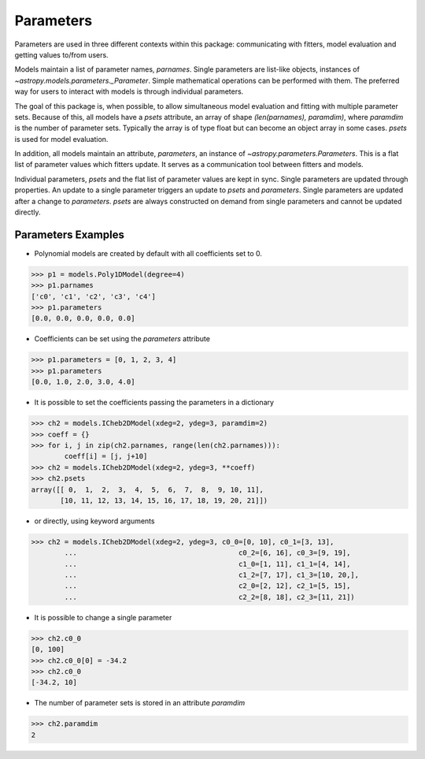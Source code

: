 .. _parameters:

**********
Parameters
**********

Parameters are used in three different contexts within this package: 
communicating with fitters, model evaluation and getting values to/from users. 

Models maintain a list of parameter names, `parnames`. Single parameters are list-like 
objects, instances of `~astropy.models.parameters._Parameter`. Simple mathematical operations can be 
performed with them. The preferred way for users to interact with models is through 
individual parameters.

The goal of this package is, when possible, to allow simultaneous model evaluation 
and fitting with multiple parameter sets. Because of this, all models have a `psets`
attribute, an array of shape `(len(parnames), paramdim)`, where `paramdim` is the number of 
parameter sets. Typically the array is of type float but can become an object array in 
some cases. `psets` is used for model evaluation.

In addition, all models maintain an attribute, `parameters`, an instance of
`~astropy.parameters.Parameters`. This is a flat list of 
parameter values which fitters update. It serves as a communication tool between fitters
and models.

Individual parameters, `psets` and the flat list of parameter values are kept in sync. 
Single parameters are updated through properties. An update to a single parameter 
triggers an update to `psets` and `parameters`. Single parameters are updated 
after a change to `parameters`. `psets` are always constructed on demand from single 
parameters and cannot be updated directly.

Parameters Examples
-------------------

- Polynomial models are created by default with all coefficients set to 0.

>>> p1 = models.Poly1DModel(degree=4)
>>> p1.parnames
['c0', 'c1', 'c2', 'c3', 'c4']
>>> p1.parameters
[0.0, 0.0, 0.0, 0.0, 0.0]

- Coefficients can be set using the `parameters` attribute

>>> p1.parameters = [0, 1, 2, 3, 4]
>>> p1.parameters
[0.0, 1.0, 2.0, 3.0, 4.0]

- It is possible to set the coefficients passing the parameters in a dictionary

>>> ch2 = models.ICheb2DModel(xdeg=2, ydeg=3, paramdim=2)
>>> coeff = {}
>>> for i, j in zip(ch2.parnames, range(len(ch2.parnames))):
        coeff[i] = [j, j+10]
>>> ch2 = models.ICheb2DModel(xdeg=2, ydeg=3, **coeff)
>>> ch2.psets
array([[ 0,  1,  2,  3,  4,  5,  6,  7,  8,  9, 10, 11],
       [10, 11, 12, 13, 14, 15, 16, 17, 18, 19, 20, 21]])


- or directly, using keyword arguments

>>> ch2 = models.ICheb2DModel(xdeg=2, ydeg=3, c0_0=[0, 10], c0_1=[3, 13],
        ...                                       c0_2=[6, 16], c0_3=[9, 19],
        ...                                       c1_0=[1, 11], c1_1=[4, 14],
        ...                                       c1_2=[7, 17], c1_3=[10, 20,],
        ...                                       c2_0=[2, 12], c2_1=[5, 15],
        ...                                       c2_2=[8, 18], c2_3=[11, 21])


- It is possible to change a single parameter

>>> ch2.c0_0
[0, 100]
>>> ch2.c0_0[0] = -34.2
>>> ch2.c0_0
[-34.2, 10]

- The number of parameter sets is stored in an attribute `paramdim`

>>> ch2.paramdim
2


    